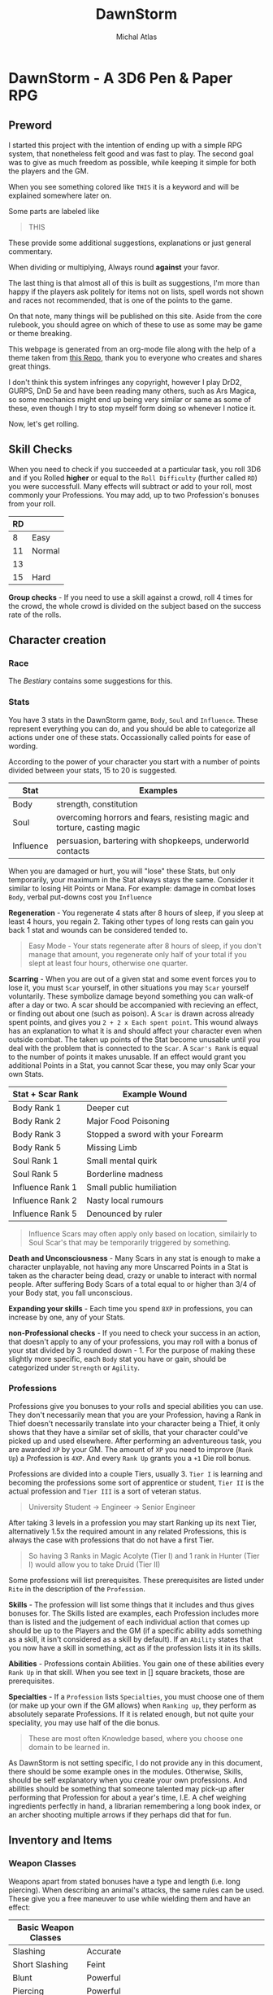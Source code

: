 #+TITLE: DawnStorm
#+AUTHOR: Michal Atlas
#+DESCRIPTION: A 3D6 Pen & Paper RPG

#+HTML_HEAD: <link rel="stylesheet" type="text/css" href="https://www.pirilampo.org/styles/readtheorg/css/htmlize.css"/>
#+HTML_HEAD: <link rel="stylesheet" type="text/css" href="https://www.pirilampo.org/styles/readtheorg/css/readtheorg.css"/>

#+HTML_HEAD: <script src="https://ajax.googleapis.com/ajax/libs/jquery/2.1.3/jquery.min.js"></script>
#+HTML_HEAD: <script src="https://maxcdn.bootstrapcdn.com/bootstrap/3.3.4/js/bootstrap.min.js"></script>
#+HTML_HEAD: <script type="text/javascript" src="https://www.pirilampo.org/styles/lib/js/jquery.stickytableheaders.js"></script>
#+HTML_HEAD: <script type="text/javascript" src="https://www.pirilampo.org/styles/readtheorg/js/readtheorg.js"></script>

* DawnStorm - A 3D6 Pen & Paper RPG
** Preword

I started this project with the intention of ending up with a simple RPG
system, that nonetheless felt good and was fast to play. The second goal
was to give as much freedom as possible, while keeping it simple for
both the players and the GM.

When you see something colored like =THIS= it is a keyword and will be
explained somewhere later on.

Some parts are labeled like

#+BEGIN_QUOTE
    THIS
#+END_QUOTE

These provide some additional
suggestions, explanations or just general commentary.

When dividing or multiplying, Always round *against* your favor.

The last thing is that almost all of this is built as suggestions, I'm
more than happy if the players ask politely for items not on lists,
spell words not shown and races not recommended, that is one of the
points to the game.

On that note, many things will be published on this site. Aside from the
core rulebook, you should agree on which of these to use as some may be
game or theme breaking.

This webpage is generated from an org-mode file along with the help of
a theme taken from [[https://github.com/paulzql/org-html-themes][this Repo]], thank you to everyone who creates and shares great things.

I don't think this system infringes any copyright, however I play DrD2, GURPS, DnD 5e and have been reading many others, such as Ars Magica, so some mechanics might end up being very similar or same as some of these, even though I try to stop myself form doing so whenever I notice it.

Now, let's get rolling.

** Skill Checks

When you need to check if you succeeded at a particular task, you roll
3D6 and if you Rolled *higher* or equal to the =Roll Difficulty=
(further called =RD=) you were successfull. Many effects will subtract
or add to your roll, most commonly your Professions. You may add, up to
two Profession's bonuses from your roll.

| RD |        |
|----+--------|
| 8  | Easy   |
| 11 | Normal |
| 13 |        |
| 15 | Hard   |

*Group checks* - If you need to use a skill against a crowd, roll 4
times for the crowd, the whole crowd is divided on the subject based on
the success rate of the rolls.

** Character creation
*** Race
The [[The DawnStorm Bestiary][Bestiary]] contains some suggestions for this.

*** Stats

You have 3 stats in the DawnStorm game, =Body=, =Soul= and =Influence=.
These represent everything you can do, and you should be able to
categorize all actions under one of these stats. Occassionally called
points for ease of wording.

According to the power of your character you start with a number of
points divided between your stats, 15 to 20 is suggested.

| Stat      | Examples                                                                 |
|-----------+--------------------------------------------------------------------------|
| Body      | strength, constitution                                                   |
| Soul      | overcoming horrors and fears, resisting magic and torture, casting magic |
| Influence | persuasion, bartering with shopkeeps, underworld contacts                |

When you are damaged or hurt, you will "lose" these Stats, but only
temporarily, your maximum in the Stat always stays the same. Consider it
similar to losing Hit Points or Mana. For example: damage in combat
loses =Body=, verbal put-downs cost you =Influence=

*Regeneration* - You regenerate 4 stats after 8 hours of sleep, if you
sleep at least 4 hours, you regain 2. Taking other types of long rests
can gain you back 1 stat and wounds can be considered tended to.

#+BEGIN_QUOTE
  Easy Mode - Your stats regenerate after 8 hours of sleep, if you don't manage that amount, you regenerate only half of your total if you slept at least four hours, otherwise one quarter.
#+END_QUOTE

*Scarring* - When you are out of a given stat and some event forces you
to lose it, you must =Scar= yourself, in other situations you may =Scar=
yourself voluntarily. These symbolize damage beyond something you can
walk-of after a day or two. A scar should be accompanied with recieving
an effect, or finding out about one (such as poison). A =Scar= is drawn
across already spent points, and gives you =2 + 2 x Each spent point=.
This wound always has an explanation to what it is and should affect
your character even when outside combat. The taken up points of the Stat
become unusable until you deal with the problem that is connected to the
=Scar=. A =Scar's Rank= is equal to the number of points it makes
unusable. If an effect would grant you additional Points in a Stat, you
cannot Scar these, you may only Scar your own Stats.

| Stat + Scar Rank | Example Wound                     |
|------------------+-----------------------------------|
| Body Rank 1      | Deeper cut                        |
| Body Rank 2      | Major Food Poisoning              |
| Body Rank 3      | Stopped a sword with your Forearm |
| Body Rank 5      | Missing Limb                      |
| Soul Rank 1      | Small mental quirk                |
| Soul Rank 5      | Borderline madness                |
| Influence Rank 1 | Small public humiliation          |
| Influence Rank 2 | Nasty local rumours               |
| Influence Rank 5 | Denounced by ruler                |

#+BEGIN_QUOTE
  Influence Scars may often apply only based on location, similairly to
  Soul Scar's that may be temporarily triggered by something.
#+END_QUOTE

*Death and Unconsciousness* - Many Scars in any stat is enough to make a
character unplayable, not having any more Unscarred Points in a Stat is
taken as the character being dead, crazy or unable to interact with
normal people. After suffering Body Scars of a total equal to or higher
than 3/4 of your Body stat, you fall unconscious.

*Expanding your skills* - Each time you spend =8XP= in professions, you
can increase by one, any of your Stats.

*non-Professional checks* - If you need to check your success in an
action, that doesn't apply to any of your professions, you may roll with
a bonus of your stat divided by 3 rounded down - 1. For the purpose of
making these slightly more specific, each =Body= stat you have or gain,
should be categorized under =Strength= or =Agility=.

*** Professions

Professions give you bonuses to your rolls and special abilities you can
use. They don't necessarily mean that you are your Profession, having a
Rank in Thief doesn't necessarily translate into your character being a
Thief, it only shows that they have a similar set of skills, that your
character could've picked up and used elsewhere. After performing an
adventureous task, you are awarded =XP= by your GM. The amount of =XP=
you need to improve (=Rank Up=) a Profession is =4XP=. And every
=Rank Up= grants you a =+1= Die roll bonus.

Professions are divided into a couple Tiers, usually 3. =Tier I= is
learning and becoming the professions some sort of apprentice or
student, =Tier II= is the actual profession and =Tier III= is a sort of
veteran status.

#+BEGIN_QUOTE
  University Student \rightarrow Engineer \rightarrow Senior Engineer
#+END_QUOTE

After taking 3 levels in a profession you may start Ranking up its next
Tier, alternatively 1.5x the required amount in any related Professions,
this is always the case with professions that do not have a first Tier.

#+BEGIN_QUOTE
  So having 3 Ranks in Magic Acolyte (Tier I) and 1 rank in Hunter (Tier I) would allow you to take Druid (Tier II)
#+END_QUOTE

Some professions will list prerequisites. These prerequisites are listed
under =Rite= in the description of the =Profession=.

*Skills* - The profession will list some things that it includes and
thus gives bonuses for. The Skills listed are examples, each Profession
includes more than is listed and the judgement of each individual action
that comes up should be up to the Players and the GM (if a specific
ability adds something as a skill, it isn't considered as a skill by
default). If an =Ability= states that you now have a skill in something,
act as if the profession lists it in its skills.

*Abilities* - Professions contain Abilities. You gain one of these
abilities every =Rank Up= in that skill. When you see text in [] square
brackets, those are prerequisites.

*Specialties* - If a =Profession= lists =Specialties=, you must choose
one of them (or make up your own if the GM allows) when =Ranking up=,
they perform as absolutely separate Professions. If it is related
enough, but not quite your speciality, you may use half of the die
bonus.

#+BEGIN_QUOTE
  These are most often Knowledge based, where you choose one domain to
  be learned in.
#+END_QUOTE

As DawnStorm is not setting specific, I do not provide any in this
document, there should be some example ones in the modules. Otherwise,
Skills, should be self explanatory when you create your own professions.
And abilities should be something that someone talented may pick-up
after performing that Profession for about a year's time, I.E. A chef
weighing ingredients perfectly in hand, a librarian remembering a long
book index, or an archer shooting multiple arrows if they perhaps did
that for fun.

** Inventory and Items
*** Weapon Classes

Weapons apart from stated bonuses have a type and length (i.e. long
piercing). When describing an animal's attacks, the same rules can be
used. These give you a free maneuver to use while wielding them and have
an effect:

| Basic Weapon Classes |                                                                          |
|----------------------+--------------------------------------------------------------------------|
| Slashing             | Accurate                                                                 |
| Short Slashing       | Feint                                                                    |
| Blunt                | Powerful                                                                 |
| Piercing             | Powerful                                                                 |
| Short                | You can instead attack twice with a =-2= penalty, but not use a maneuver |
| Long                 | Short arms, cannot use maneuvers against you, except for feint           |
| Shield               | Grants two =Defence= maneuvers                                           |

#+BEGIN_QUOTE
  If nothing is stated, assume no maneuver bonus, medium weapon
#+END_QUOTE

*Load* - A character may only comfortably carry a reasonable number of
minor items and up to their =Body= worth of major items. Major items
being, staffs, swords, rations, guns, tents and the like. Every item
carried above this amount gives you a =-2 Body= on skill checks. If the
item is made for a different size than you, it takes up 1 more or less
for every size between you and the item.

*Makeshift* - Weapons you grab on the spot, without changing in any way,
have a limit of 2 Stats of damage. Optimizing them in some way
(sharpening the stick), limits that to 3. In either case, you cannot use
their free maneuvers. To nullify these limitations, you need to succeed
at an appropriate skill check and input adequate amounts of time and
effort. See [[Item Creation][Item Creation]].

*** Item Creation

When determining the difficulty of lingering effects (such as traps or
camouflage) created by players, let them roll upon creation and then use
that as the =DR=. The GM may raise or lower the =DR= of checks by around
3, if there are advantages or disadvantages such as tools, time or bad
lighting.

** Combat
*** Attacks

To determine the outcome of an attack, roll the attack as a skill check.
Afterwards, the defending party has multiple ways to prevent the damage,
most commonly by using the =Defence= maneuver.

When an attack is made, you will lose stats, the amount is how many
times the difference between your rolls, exceeds your =Die Bonus=.

*Pain* - Recieving damage, gives you a =-3= to all offensive rolls and
=-2= on others, until the end of your next turn or next round, whichever
comes first.

*** Initiative

Combat is initiated by an attack, that creature is first in initiative
and has used up its turn delivering this attack.

After which, others go in the following order:

| # | Action         |
|---+----------------|
| 1 | Unarmed        |
| 2 | Short Weapons  |
| 3 | Medium Weapons |
| 4 | Magic          |
| 5 | Other Actions  |
| 6 | Long Weapons   |

After these are exhausted, 1 Round had passed. Each of these actions
take 1 second.

#+BEGIN_QUOTE
  Basically, every round, the GM goes through, asking: Any Unarmed?, Any
  Magic?, etc. This means that you may change your decisions based on
  what previous actions were taken
#+END_QUOTE

The rest is up to the GM or random chance.

If one party had been ambushed, every member of the other is
automatically =Stumbled=. If you wish to save your action for later,
that is possible, for clarity, these should be announced anyway and go
before all others, once they are used. Only one saved action can be
held, it is lost upon your next turn.

*** Zones

To aid with larger battlefields and positioning, DawnStorm uses Zones.
For Example, you may have a chapel, where the fight is divided between
the two wings, the main hall, the altar, etc. Based on the number of
enemies and the type of attacks there are, you may use as few or many as
is practical. For flying creatures, identical zones exist above the
ground ones, where only the flying creatures can go. Unless stated
otherwise you may attack anyone in your zone.

*** Maneuvers

To use a =Basic= maneuver, you spend 1 Stat, though only if an effect
allows you to use it. =Advanced= maneuvers, marked =A=, cost 2 Stats.

One =Defence/Parry= per turn is free per weapon or shield with which you
didn't attack.

*A - Precise* - Roll 5D6 take lowest 3

*Accurate* - Roll 4d6 take lowest 3

*A - Mighty* - Causes target to lose double from a Stat (round down;
minimum 2)

*Powerful* - Causes target to lose =1/2= more from a Stat (round down;
minimum 1)

*Weak* - Causes target to lose half as much of a Stat

*Feint* - You give an ally a free Basic Maneuver against the same enemy
or Kick the creature back attempting to make them stumbled or moving
them; Under 1m and not stumbled if the degree of success is lower than 2

*Defence/Armor/Parry/Dodge* - You roll against the enemy's attack roll +
your rank in this, if you succeed, the hit is absorbed or parried and is
counted as a miss, doesn't work against magical effects by default,
except Dodge

*** Turn Actions

In a turn, you have two phases, a move and a move/action phase. Your
move allows you to move by 1 zone.

As an action you may do one of the following:

- Attack
- Defend - Gain or grant an ally in the same zone =Dodge 0= until the
  start of your next turn
- Activate a Magic Glyph
- Aid - You may roll a skill check against =RD 10=, if you succeed, an
  ally attempting the same check acts as if they are =Skilled=, if both
  of you are skilled, you may roll against =RD 8= , in which case the
  ally rolls as a =Master=
- Ready - Spend the round changing held items, if they're in a bag, you
  should spend 2 actions taking them out. Similair to clothing, putting
  on chainmail would cost a turn, a full suit would cost 2 to 3.
- Perform Action - Such as, put out fire or pull lever

** Environmental Effects

*Fall* - 1 Body per 5 m

*Suffocation* - 1 + your Constitution =Die Bonus= in minutes, then
=Out of Breath= for half a minute, then you are =Exhausted= for 18
seconds, after which you start recieving a growing scar which grows by
one for every 3 seconds. If you are attacked and have to defend in a
physically demanding way (dodging counts, armor does not), you lose 9
seconds of air.

*Food and Water* - not eating or drinking a day gives you -1 to body
based rolls, not recieving sustenance for 3 days, gives you
=Exhaustion=, which increases by 1 level for every day after that.

*Sleep* - not sleeping works the same as food and water, but starts
giving you debuffs after 2 days of no sleep

*Light* - -2 to sight based activities in dim light, -3 in near dark

*Elemental Damage* - You lose 1 body per round of exposure per strength
of element, regular fire causes 1 Body of damage every 2 rounds

** Size

| Size     | Description                         |
|----------+-------------------------------------|
| Scrawny  | Think flies or insects              |
| Tiny     | Smaller than 0.3m in all dimensions |
| Small    | Smaller than 1m in all dimensions   |
| Normal   | Humans                              |
| Large    | From 2m                             |
| Huge     | Bigger than about 5m                |
| Giant    | Dragons                             |
| Colossal | Leviathans, Ancient Dragons         |
| Immense  | Towering over land itself           |
| Primal   | Deities & Titans                    |

If a creature exceeds another's size, it can freely use the =Powerful=
maneuver with Body based encounters against that creature, however the
target acts as if it was =Skilled= at =Dodging= them. Normal has an
average of =5 Body=, going lower subtracts 1, bigger sizes are about 150% of
the previous size.

** Keywords

*Area* - This shows that an action performed affects a certain area such
as an explosion or cannonball. Normally this is specified as a simple
length that specifies the diameter of a sphere or length of a line based
on context.

*RD* - The difficulty of a roll

*Degrees of success* - The number by which you exceed the required =RD=

*Range* - Range is self-explanatory, however it may specify an =I= before the distance to indicate an
incorporeal effect that passes unhindered through solid objects.

*Regeneration* - The creature regains X Body at the start of its turn.
Or every X turns if the value is a fraction (I.E. if x is 1/6 then every 6th turn).

*Natural Armor/Mindlock/Beloved* - Expending the =Body/Soul/Influence=
resource is always reduced by said amount. May specify a source in
parentheses that nullifies this protection.

*Fly* - Describes Fly Speed

*Sense* - Always knows about all movement within a certain radius. It
can feel generally what kind of creature it is.

*Skilled* - Your allowed Base maneuvers are free

*Master* - You may use =Advanced= maneuvers, if you are a =Master= you
are also =Skilled=

*Nightvision* - Does not suffer from lack of proper lighting.

*Recharge* - You roll a D6 and if it's less than X the ability is ready
to use again.

*Immunity* - The stated source cannot cause the creature to expend
Stats.

*Resistance* - Halve the number of Stats lost due to an effect caused by
this source.

*Vulnerability* - Double the number of Stats lost due to an effect
caused by this source.

*Stumped/Distracted* - You can't use any maneuvers, that you choose to
use (that means maneuvers that you spend Stats for or effects that state
you /may/ use them)

*** Conditions

*Stumbled* - you go at the end of initiative (in the order they were
stumbled, if there is more than one) and cannot move more than 1 step,
if you are already stumbled, you lose your next turn. This condition
ends on you turn.

*Short of Breath* - While you are short of breath, you can't use any
=Maneuvers= with your actions that use the =Body= skill, no speech-based
actions and no /Advanced Maneuvers/ with actions using the =Soul= skill.
If you fail an action you become /Exhausted/ for the rest of the
duration + /1 Round/ or just /1 Round/ if the =Out of Breath='s duration
is longer than an hour.

*Exhausted* - You suffer a =-2= on all rolls per level of Exhaustion as
well as all the hindrances given by =Short of Breath=.

*Restrained* -

** Enemies

For ease of play, enemies do not track most of their stats as closely as
players do. They will usually just state =Body=, =Soul= and =Influence=;
or a universal resource called =Fate= if the enemy is fodder enough.
They may state several abilities with cooldowns and attacks with their
own die bonuses. If it is stated that a weapon either carried or
natural, is of a certain type, consider the enemy to be able to use the
maneuvers that those weapons would grant.

Legendary creatures, that are fought mostly 1 against the entire party,
should use Legendary actions. This allows the creature to take an action
after every other creature, as long as it has additional logical ways to
do this. I.E.: Claws, a tail and a fiery breath

* The DawnStorm Bestiary

** Recommended Playable Humanoids

*** Human

Nothing special, the perfect blank slate.

*** Goblin

Size: =Small=

*** Keinfolk

*Kein Roar* - Once a day, you are able to Roar so loud that any
creatures within a 30 meter radius, must succeed at an =RD 9= Check, or
become =Frightened= of you for 6 Seconds.

Incredibly proud, stubborn and loyal creatures, described mostly as
humanoid lions. Pride upon pride, their mane is what defines their
class, long and wavy manes always giving an advantage when arriving in
any Keinfolk society.

*** Talach

*Talach talent* - You are a =Master= at one form of art and =Skilled= in
another.

Tall, with pointed ears, humble and noble, truly a beloved race by most
anyone who meets them. Their curiosity and fantasy had made them into
popular artists and poets, outside their cities often kept in castles
and manors by nobility due to this affinity. Their intelligence hasn't
been perceived to be high nor their strength, manual dexterity is the
one thing they have and which no other race may rival them in.

*** Talkin

*Talkin Ear* - Your ears are very sensitive to whispers and murmurs.
When listening to someone in a crowded room, you hear as if the room was
silent.

They are very similar to the Talach, however their ears are
significantly flatter, lower, sometimes almost horizontal. Quite sly,
sneaky and adept at close range combat, they make excellent spies and
thieves and are often employed as such.

** Beasts
*** Warthorg
** Celestials
*** Angel
** Demons
*** Bone Demons

The bone demons are the knights of the nine hells, they are sent to
retrieve souls that are expected to pose ressistance. They stand about 2
metres tall, carry a great-shield and a slightly curved broadsword or
lance, as well as two daggers lodged into a cavity in their hips. Their
outer appearance is that of a knight, whose plate armour has a surface
similair to a bones. It's head has a fleshy mouth, and then a split into
two flat protrusions to each side. If the bone demon's plates should
come apart you may see that the inside is actually mostly empty, and
held together by occassional oozing strands, the only physical part
being the mouth.

*** Dreadlords
*** Nightcrawler

These dog-like creatures are mostly used by other demons for spying,
hunting and disposing of targets. Their visage is quite simple, the
front half is that of a wolf up until their back legs and hips, which
are just black smoke and non-visible. Their eyes reflect light in
anything but the darkest of places, the light changes color based on the
demon it is currently serving. If a mortal ever manages to calm and tame
a nightcrawler, the smoke coming from its back changes to bright blue
and it becomes apparent that their non-feral nature is quite playful.

*Blinking* They can teleport between two points connected by near pitch
darkness while neither is being observed.

*** Oni
** Fey
*** Changelings

Changelings are the infiltrators of the Fey, they can change their body
to the visage of any humanoid they see at least indirectly. They are
born by imbuing an unborn child with Fey magic. The family usually
doesn't know about this, until the Fey visit the child at 18 years old,
informing it of its destiny. This arduous process is mostly so that the
Changeling blends in as well as possible with other creatures. When a
changeling dies, it reverts to its original form.

*** Dryad

*** Fey Lord

*** Fey Queen

*** Krypsaker

A fey being of intense resilience, it resembles a humanoid, but it seems
as to be disfigured into a goblin-like form, with sharp teeth and
pointed uneven ears and nails. At any point it can turn parts of itself
into insects or birds and Even a single one of these may with enough
nourishment create a whole Krypsaker once more.

*** Pan / Pixie

The most common of the Fey, often incorrectly called forest nymphs, Pans
and their female counterparts called Pixies inhabit kingdoms in many
forests of the world. Their philosophy of life is inherently pacifistic,
created by the titan gaya to protect the forests, the damage of which is
the only way to aggravate them.

They carry human chests and heads, usually with antlers and animal eyes
and ears. Their legs bend backwards above the knee bending backwards
before heading to the ground once more and ending in hooves. Most of
their bodies are covered and seem to be made of leaves, branches and
vines, same as their tools and homes. Being gaya's chosen all wildlife
listens and bends to the needs of the pan.

**** Shadow Pan

**** Hag

** Ghosts

*** Animated Armour

*** Genius Loci

These peculiar demi-ghosts usually manifest in places of great
historical or natural significance that have nonetheless been left to
their own devices. These creatures are usually very shy and rarely ever
speak unless somehow directly invoked. They have been shown to have
knowledge on all matters occurring in their place of existence. These
plains of land where they exist may range from a single ruin to most of
a forest. They communicate telepathically with any sentient creatures
within their domain, however to do this they must concentrate and so
they loose sight of their surroundings for the time being. A very
powerful Genius Loci was once recorded to speak audibly directly through
a human, both of whom shortly lost consciousness afterwards, however
this is only hearsay.

*** Rage

*** Spectra

*** Wendigo

*** Will-o'-Wisp

*** Demi-Ghosts

**** Lost Soul

Lost Souls is a general term for souls that have been prevented from
leaving the world, usually through trapping them inside a container,
very commonly glass spheres or stones. When touching the container one
may telepathically communicate with the soul trapped within. It is said
that the feeling of being a lost soul is like being restrained and
gagged, however you see everything that goes on around you. If left
alone for long enough the soul usually goes crazy within a few weeks,
thus they always wish to be released and will trade next to any help
they can provide for you letting them go. Cracking or opening a
container of the soul, releases it.

*Magic* Lost souls are often used by spellcasters, because the mana of
the original creature still resides within their soul. The soul however,
cannot regenerate mana without the body and so is one use only. /Note/
Please break your soul stones after use.

**** Mirra

Mirras are perfect copies of a creature's conciousness from a certain
point. They are created via a spell etched into the wooden part of a
mirror, binding a present creature to the object, which then shows in
its reflection the bound creature's reflection. The reflection moves
around the room and can talk and recall all the memories of the original
creature, its maneurism and personality are also the same. The Mirra
cannot create new memories or create new impressions on people, it is
always just a perfect copy, however it may utilize very short term
memory or connect concepts to changes in the room which it may ask you
to make. The Mirra recalls existing memories perfectly and
instantaneously.

** Magical Beasts
*** Chimera
*** Griffin
*** Lycanthropes
*** Night-mare
*** Unicorn
** Titans
*** Aegir
*** Atlas
*** Cronus
*** Gaya
*** Prometheus
*** Sekhmet
*** Leviathans
** Plants
** Reptiles
*** Basilisk

A Basilisk is a solitary eight legged reptile-like creature. At first it
walks on all eight, later in life however, when its body is strong
enough to support this development, it's head and front limbs move
upwards and elongate, eventually creating an upright upper body.

*Growth Cycle* The most magnificent property of the Basilisk is its
growth cycle. A Basilisk gives birth to a live baby no larger than a few
inches. The Basilisk then grows inexplicably rapidly as the Basilisk
consumes massive amount of sustenance. At the size of about triple that
of a human the Basilisk develops an upright upper body and loses much of
the potency of its breath. When it reaches such a size that its legs are
struggling to support the body, it migrates to a large body of water.
Even if it hunts enough food, which is rarely the case, its size forces
it to continuously move to ever deeper water, eventually crushing it.

*Breath* The legends often speak of the Basilisk's noxious breath. It
has been observed to have the ability to wither small plants and to
accelerate corrosion of metal. Any effects beyond this are empty claims.

*Gaze* ...

*** Dragon

Every dragons has the ability to transform into a humanoid.

*** Wyvern

Wyverns are very feral animals, true beasts fully devoted to that state
of behaviour. None have ever been recorded to reason or speak unlike
dragons, this is very important to know for any adventurer that may by
any chance encounter this menace. The distinguishing feature is that it
has only four limbs, two legs and two wings, and is inherently
non-magical. At the end of each wing it has claws that it may use to
clamber up surfaces. They come in many forms and colors, though most
often seen in the black form, which is also the most adept at climbing.
Unlike dragons, most Wyverns do not possess a fiery breath, only the red
kind is famously capable of this feat.

*Eggs* Their eggs grow in size as the Wyvern inside matures, being laid
at about half their final size. For this reason the surface is much
softer than one would at first assume, and if even the softness of the
shell is not enough the egg may crack at regular intervals exposing the
inner membrane.

*Weaknesses* You may be tempted to slash the underside of the head,
however unlike dragons, Wyverns have solid armour covering the entire
head. The two weakest points are their thigh joints and the point where
their patagia connect to the body as it has been discovered to easily
tear in the first section. When the wings are folded however the patagia
is relaxed, elastic and quite difficult to pierce without an
exceptionally sharp weapon.

**** Sgrechian

This breed of Wyverns is extremely rare. Usually artificially enchanted
for combat purposes. They naturally have two main characteristics, their
speed, and their scream. Though lacking a beath, they are able to
surpass the sound barrier, by a tiny amount. Their head is often
enchanted with a spell that protects them from impact, it activates with
their scream. Their scream can be heard miles around and has deafened
many who were too close, it is described as being extremely
high-pitched, yet still powerful enough to be felt deep in the guts.

** Undead

*** Ghoul

*** Mummies
**** Haugbui

*** Vampire

*** Zombie

* Module: Eastern
** Professions
*** Kineticist

For every Tier in this class, you add 2 hands to your arsenal. These
hands are ethereal and while not in use, the hands cannot be seen
without magical means. Each hand can carry up to 8 times 2 to the power
of your Tier kilograms. It cannot be separated more than 1 meter from
you and may become incorporeal at will. You may not be able to
concentrate on full control of this form, for every Soul Stat you can
control one hand, or your own two hands in your turn.

* Module: Magic

** Spells

When casting a spell you declare, a Motion and optionally an Element you
know (collectively called words of power), and what the desired outcome
is. Not all elements are useful with all motions.

If your character recieved damage in the last round, you get a
cumulative =-2= to spell =RD= for every =Stat= you lost. Having
restrained hands adds a =-4= to the spell =RD=.

Having plenty of time to draw a magic glyph Reduces the difficulty and
cost of the spell, both by 1 per 10 minutes, but up to your die roll
modifier for spellcasting.

** Magic Glyphs

A magic glyph is created by inscribing a Motion and an Element, with a
very specific intention into a solid surface and empowering them with a
=Soul= or =Soul Fragment=. Mechanically, this requires you to
succesfully cast the spell, and either lower your maximum =Mana= until
it's destroyed or empty a =Soul Stone= into it. Your maximum =Mana=
returns to you after the destruction of the item or the use of a one use
item. If you used your own =Soul Fragment=, the item recharges when your
=Mana= refreshes.

It takes =1 second= per =1 Mana= to create a glyph. If the item is
created with a soul from a =Soul Stone=, it is recharged by draining
mana into the item at a rate of =1 Mana= per second (this mana is
normally spent as if casting a spell). At Dawn and Dusk, a glyph is
sealed and cannot be expanded, only recharged.

Spending additional time and resources during casting (activation),
makes the casting cheaper and easier. Reducing the cost by =1 Mana= and
decreasing the =DR= by 1, costs =10 Silver= of magical materials and
=10 Minutes= times 3 to the power of the amount reduced.

When activated, the glyph casts the spell, draining from the enclosed
mana pool. If the creature that activates a glyph is a magic user with a
=Character=, the spell is cast with that character. You may also
designate a sound or simple occurence (such as someone stepping on it)
that activates the glyph automatically.

#+BEGIN_QUOTE
  Since speech doesn't take up an action, this allows you to activate
  glyphs outside you turn.
#+END_QUOTE

*Soul Stone* - You may substitute a Fragment of your own Soul for a Soul
from a Soul Stone. This allows you to create a glyph without lowering
your own maximum =Mana=, but limits the =Mana= capacity to that of the
Soul used. Soul Stones are quite rare, and have a limited capacity,
however they are reusable.

*Scrolls* - Scrolls produce a one-time Spell effect, they don't require
a =skill check= but still cost mana. Afterwards, the papyrus
disintegrates. Creating one takes 10 minutes per Tier and requires you
to succesfully cast the spell per the Magic Glyph rules.

*Analyzing Magic* - Perceiving a magic glyph, even an instantaneous one
let's you identify any word of power that you know. Identifying those
you don't know, requires a knowledge (arcane) check and some time and
concentration with the glyph or a page of notes you made about it.
Learning a word of power requires several days, of study and
experimentation with notes from several glyphs, with a =RD= of the
number of different notes you're analyzing that have a word in them that
you know.

*Enchanting Items* - Items are Enchanted with tiny magic-glyphs that
require about double time and complete concentration. When a magic-glyph
is on an item that can be entirely lifted by you single-handedly, it can
be activated while touching any point of the item.

*Countering Spells* - You may =Dispel= a non-magic-glyph spell as a
=Defence= maneuver or an =Action=. Dispelling takes half the =Mana= of
the spell and a roll of =RD= of the spell =+3= or =+1= if you know the
motion.

** Spellcasting

Spell-casters can create these glyphs in mid-air instantaneously,
however these persist only for a single round. Long-term effects need an
inscription on a surface to work.

*Mana* - Most effects will ask you to spend mana, you have a basic pool
equal to your =Soul=. At any time you may scar a =Soul= stat to reset
your mana back to that number (this does not let you spend more than
your maximum mana on one spell).

*** Motions

Motions all have multiple Tiers with an =RD= and a =Mana= cost. When
casting a spell with the given motion's tier, you first deduct that much
=Mana= from your pool, then roll against that =RD= to determine if the
spell was successful.

Failing the spell doesn't immediately mean nothing happened, your
=degree of failure= determine that:

| Degree of failure | Effect                                                      |
|-------------------+-------------------------------------------------------------|
| 1-2               | Slightly altered effect if possible, otherwise Failed spell |
| 3-6               | Failed Spell                                                |
| 7+                | The spell backfires, GMs decision                           |

Tier Guidelines:

- *Tier I [=RD10=, =1Mana=]*: Achievable within the hour with sufficient
  skill and tools, the effect vanishes within 10 minutes
- *Tier II [=RD14=, =5Mana=]*: Apparently magical effects, mostly on
  inanimate objects or a small group of about 3 to 5 beings, or advanced
  effects such as manipulation on one person
- *Tier III [=RD20=, =XMana=]*: Complex effects, extending to
  supernatural, manipulating reality with portals and short-range
  teleportation
- *Tier IV [=RD22=, =XMana + Soul Scar=]*:
- *Tier V [=RD24=, =Soul Scar=]*: Miracles

Motions:

- Cease

  - *Tier I*: Stop the movement of an unattended object up to the size
    of a travelling cart
  - *Tier II*: Cease the movement of an object or cease the existence of
    an unattended object up to the size of a travelling cart

- Command

  - *Tier I*: Compel a calm animal to perform some action

- Create

  - *Tier I*: Spontaneously create an item no bigger than the width of
    your hand, creatable from resources that you are touching.
  - *Tier II*: The item, must not exceed your outstretched arms length
    in any dimension.

- Destroy
- Divide/Dislocate

  - *Tier I*: Cut with your finger an inanimate object as if it were a
    knife.
  - *Tier IV*: Cut Metaphysical concepts

- Heal

  - *Tier I*: Close an actively bleeding wound and prevent it from
    getting infected.

- Join

  - *Tier I*: Connect two items that touch in any way and make them
    movable only by a living creature.

- Kill

  - *Tier I*: Cause Rot and Decay in a deceased animal or plant, making
    its body turn to dust within an hour.

- Scry
- Show
- Stride
- Summon
- Transmute

*** Elements

If the spell doesn't contain a corresponding Element for the effect, you
are limited to =Tier I= and =II= spells. Some Elements will contain an
=RD= modifier.

Elements:

- Body
- Cold / Ice
- Earth
- Fire / Heat
- Metal
- Mind
- Nature
- Necros (Necromantic)
- Spectra (Supernatural)
- Time
- Water

*** Characters

These both limit and flavour the spell's effects.

*Draconic* - The spell's effect is exhaled as a cone-shaped breath from
the mouth

*Fey* - All effects are performed by nearby plants

*HexBlade* - The magic is limited only to the wearer himself and mainly
his weapon and armour

*Artistic* - The effects must all be based on art, animate and move
small objects, or create illusions

*Shadow* -

** Miracles

Outside these boundaries lies Divine magic. Monks and priests, worship
and directly invoke a magical being. Others must use complex rituals to
win their interest. Divine magic cannot be understood by non-divine
casters at all. In gameplay the divine spellcaster asks for help from
his deity, in this case the GM is the one who plays the role of god, and
they may do whatever they deem fit in reaction to the character's plea.

** Professions

*** Acolyte

The Acolyte is the basic magic class. Identifying arcane occurences that
you have already seen or know about is the domain of the acolyte.

Skills:

- Spellcasting
- Identifying basic spells and magical effects

Abilities:

- *Amulet user*: You are able to extract Mana from magic glyphs, 1 Mana
  per Second
- *Battle Caster*: You get =+1= per attack (the limit is still =+3=)
  when casting after having taken damage
- *Beast Knowledge*: You have a skill in identifying Magical Beasts
- *Mana Share*: You are able to give your Mana to anyone you touch, 1
  Mana per Second
- *Spellcraft*: You learn 1 Motion and 2 Elements (You may gain a Magic
  Character if your GM allows)
- *Spellcraft 2* [Spellcraft]: You learn an additional 1 Motion/Element
  and 1 Element
- *Spellcraft 3* [Spellcraft 2]: You learn an additional Element

**** Tier II - Mage

Skills:

- *Arcane Memory*: You are able to completely remember up to two magic
  glyphs you've seen at least momentarily
- *Convenient Magic*: You may cast spells with up to 5 Mana without
  spending any
- *Mindlink*:

*** Warmage [4 - Mage + Squire]
Abilities:

- *Sieger*:
- *Incorporeal spells*:
- *Ward*: You have a magical protective ward, which grants you a
  =Defence= maneuver

* Module: Ritual Magic
** Potions
** Professions
*** Druid [Acolyte + Hunter]
*** Vedmak [Hunter + Acolyte]
You hunt magical beasts

Abilities:

- *Beast Form*: By touching a part of a dead magical beast, you may
  assume its form. You gain all its abilities and its Body Stat, however
  when you turn back, all Scars and spent Stats are applied to you. If
  this would kill you, you fall unconscious instead.
- *Beast's wine*: You have =Resistance= against blood based poisons

*** Witch [4 - Acolyte + Herbalist]
* Module: Medieval
** Professions
*** Fighter
Brawls, bar fights and ambushes, you've seen it all. You know what to do
with most common weapons and even better with hands and chairs.

Skills:

- Unarmed Combat
- Combat with short and medium weapons
- Battling with improvised weapons

Abilities:

- *Barbaric Strength*:
- *Brawler*: Your fists are short blunt weapons
- *Dungeoneering*:
- *Hard Skin*: Your skin has =Natural Armor 1= against blunt weapons
- *Rage*:
- *Weapon Improvisation*: Your makeshift weapons grant you the standard
  weapon maneuvers

**** Nord
Skills:

- 

*** Recruit
**** Tier II - Squire

Squires are warriors, who are trained and educated.

Skills:

- Shields
- Long Weapons
- Knowledge - Tactics, Armies, War Codes

Abilities:

- *Field Smith*: You have a skill in repairing damaged armour and
  weapons in the field
- *Footwork*: You are =Skilled= at withstanding movement and stumbling
  by =Feint=
- *Guardian*: You may use your own =Defend= maneuvers on friends
  standing within arms-reach
- *Brothers in Arms*: You may pay with you resources for damaged friends
  standing in arms-reach, if you are able to use the =Defend= maneuver
- *Party Tactics*:
- *Shield Bash*: You are =Skilled= at moving creatures with =Feint=
  using your shield

*** Hunter

Skills:

- Bows or Crossbows (Speciality)
- Tracking
- Knowledge - Animals

Abilities:

- *Always ready*: You have a skill to detect forest ambushes, which you
  may roll even if you are sleeping at =+2=
- *Animal Handling*: Animals are instinctively calmed by your approach,
  unless actively hunting, preparing to fight or fighting
- *Birdsense*: If something frightens away birds that you can hear or
  see, you know it's position and size
- *Bow Slash*: You may modify your bow to have a =+2= on ranged attack
  rolls, however it acts as a =Medium Slashing= weapon
- *Camouflage*: 2 minutes of scavenging in a forest creates camouflage
  for 2 cubic metres
- *Double-shot*: Your skill allows you to load multiple arrows into your
  ranged weapon; You may now use =Powerful= when shooting your weapon of
  choice
- *Traps*: Trap Knowledge and Trapsetting is added to the Skills; You
  may take 10 minutes setting up a trap
- *Urban Tracking*: You are able to use your wilderness tracking skill
  to some limited extent in urban environments

*** Herbalist

Skills:

- Identifying plants and potions
- First-aid and medicine

Abilities:

- *Antidote*: You are able to take up =10 Silver= worth of resources
  after a day of study, to create an antidote to any non-magical disease
- *Artery Strike*: You may forfeit all maneuvers in an attack, after
  which a succesful hit will cause a bleeding wound, costing the carrier
  =1 Body= each round
- *Hidden Poison*: You may attempt to hide your poison from smell and
  taste
- *First-Aid*: After 10 minutes of tending to wounds, give someone back
  2 Stats, up to 4 per day

**** Tier II - Alchemist
*** Noble
You know how to get your way, you know the ins and outs of your society
and you are never out of place amongst the upper-class

Skills:

- Savoire-faire
- High-class speech
- High-class manners

Abilities:

- *Connoseur* - Choose a subject, you are able to talk hours on the
  matters of said subject, be it weapons, literature or wine.

*** Thief

Skills:

- Acrobacy
- Sleight of Hand
- Stealth
- Knowledge - Underground

Abilities:

- *Acrobat*: You are =Skilled= at acrobacy and may use =Precise=
- *Always ready*: You have a skill to detect urban ambushes
- *Cyphers*: Decoding and creating cyphers is now your skill; In
  addition, you know an underground slang
- *Dagger Parry*: You can parry with a dagger even after using it for an
  attack
- *Dual Wielding*:
- *Impersonator*: You have a skill for impersonating other people, a day
  of mentoring allows another person to use your roll
- *Underground Connection*: You know a guy
- *Urban Tracking*: You have a skill for finding out the general
  location of any notable character

** Items, Money and Prices

| Coin            | Worth                        |
|-----------------+------------------------------|
| Copper Penny    | 6 in a commoner's day's work |
| Silver Shilling | 100 Copper Pennies           |
| Platinum        | 5000 Copper Pennies          |
| Gold            | 10000 Copper Pennies         |

| Food           | Price    |
|----------------+----------|
| Day of Rations | 1 Copper |

| Tools | Price |
|-------+-------|
|       |       |

| Weapons   | Price |
|-----------+-------|
| Sword     |       |
| LongSword |       |

| Estates | Price |
|---------+-------|
|         |       |
